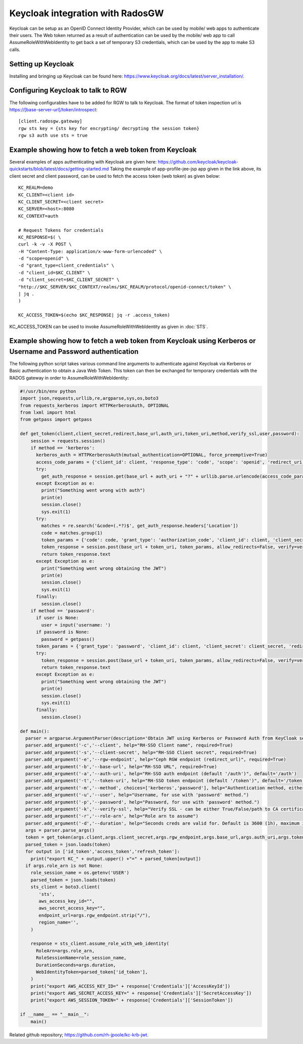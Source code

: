 =================================
Keycloak integration with RadosGW
=================================

Keycloak can be setup as an OpenID Connect Identity Provider, which can be used by mobile/ web apps
to authenticate their users. The Web token returned as a result of authentication can be used by the
mobile/ web app to call AssumeRoleWithWebIdentity to get back a set of temporary S3 credentials,
which can be used by the app to make S3 calls.

Setting up Keycloak
====================

Installing and bringing up Keycloak can be found here: https://www.keycloak.org/docs/latest/server_installation/.

Configuring Keycloak to talk to RGW
===================================

The following configurables have to be added for RGW to talk to Keycloak. 
The format of token inspection url is https://[base-server-url]/token/introspect::

  [client.radosgw.gateway]
  rgw sts key = {sts key for encrypting/ decrypting the session token}
  rgw s3 auth use sts = true

Example showing how to fetch a web token from Keycloak
======================================================

Several examples of apps authenticating with Keycloak are given here: https://github.com/keycloak/keycloak-quickstarts/blob/latest/docs/getting-started.md
Taking the example of app-profile-jee-jsp app given in the link above, its client secret and client password, can be used to fetch the
access token (web token) as given below::

    KC_REALM=demo
    KC_CLIENT=<client id>
    KC_CLIENT_SECRET=<client secret>
    KC_SERVER=<host>:8080
    KC_CONTEXT=auth

    # Request Tokens for credentials
    KC_RESPONSE=$( \
    curl -k -v -X POST \
    -H "Content-Type: application/x-www-form-urlencoded" \
    -d "scope=openid" \
    -d "grant_type=client_credentials" \
    -d "client_id=$KC_CLIENT" \
    -d "client_secret=$KC_CLIENT_SECRET" \
    "http://$KC_SERVER/$KC_CONTEXT/realms/$KC_REALM/protocol/openid-connect/token" \
    | jq .
    )

    KC_ACCESS_TOKEN=$(echo $KC_RESPONSE| jq -r .access_token)

KC_ACCESS_TOKEN can be used to invoke AssumeRoleWithWebIdentity as given in
:doc:`STS`.

Example showing how to fetch a web token from Keycloak using Kerberos or Username and Password authentication
=============================================================================================================

The following python script takes various command line arguments to authenticate against Keycloak via Kerberos or Basic authentication to obtain a Java Web 
Token. This token can then be exchanged for temporary credentials with the RADOS gateway in order to AssumeRoleWithWebIdentity:

.. code-block:: python

    #!/usr/bin/env python
    import json,requests,urllib,re,argparse,sys,os,boto3
    from requests_kerberos import HTTPKerberosAuth, OPTIONAL
    from lxml import html
    from getpass import getpass
    
    def get_token(client,client_secret,redirect,base_url,auth_uri,token_uri,method,verify_ssl,user,password):
        session = requests.session()
        if method == 'kerberos':
          kerberos_auth = HTTPKerberosAuth(mutual_authentication=OPTIONAL, force_preemptive=True)
          access_code_params = {'client_id': client, 'response_type': 'code', 'scope': 'openid', 'redirect_uri': redirect}
          try:
            get_auth_response = session.get(base_url + auth_uri + "?" + urllib.parse.urlencode(access_code_params), verify=verify_ssl, auth=kerberos_auth, allow_redirects=False)
          except Exception as e:
            print("Something went wrong with auth")
            print(e)
            session.close()
            sys.exit(1)
          try:
            matches = re.search('&code=(.*?)$', get_auth_response.headers['Location'])
            code = matches.group(1)
            token_params = {'code': code, 'grant_type': 'authorization_code', 'client_id': client, 'client_secret': client_secret, 'redirect_uri': redirect}
            token_response = session.post(base_url + token_uri, token_params, allow_redirects=False, verify=verify_ssl)
            return token_response.text
          except Exception as e:
            print("Something went wrong obtaining the JWT")
            print(e)
            session.close()
            sys.exit(1)
          finally:
            session.close()
        if method == 'password':
          if user is None:
            user = input('username: ')
          if password is None:
            password = getpass()
          token_params = {'grant_type': 'password', 'client_id': client, 'client_secret': client_secret, 'redirect_uri': redirect, 'username': user, 'password': password, 'scope': 'openid'}
          try:
            token_response = session.post(base_url + token_uri, token_params, allow_redirects=False, verify=verify_ssl)
            return token_response.text
          except Exception as e:
            print("Something went wrong obtaining the JWT")
            print(e)
            session.close()
            sys.exit(1)
          finally:
            session.close()
    
    def main():
      parser = argparse.ArgumentParser(description='Obtain JWT using Kerberos or Password Auth from KeyCloak server and optionally exchange for temporary S3 credentials for RADOS gateway.')
      parser.add_argument('-c','--client', help="RH-SSO Client name", required=True)
      parser.add_argument('-s','--client-secret', help="RH-SSO Client secret", required=True)
      parser.add_argument('-e','--rgw-endpoint', help="Ceph RGW endpoint (redirect_url)", required=True)
      parser.add_argument('-b','--base-url', help="RH-SSO URL", required=True)
      parser.add_argument('-a','--auth-uri', help="RH-SSO auth endpoint (default '/auth')", default='/auth')
      parser.add_argument('-t','--token-uri', help="RH-SSO token endpoint (default '/token')", default='/token')
      parser.add_argument('-m','--method', choices=['kerberos','password'], help="Authentication method, either kerberos or password (default 'kerberos')", default='kerberos')
      parser.add_argument('-u','--user', help="Username, for use with 'password' method.")
      parser.add_argument('-p','--password', help="Password, for use with 'password' method.")
      parser.add_argument('-k','--verify-ssl', help="Verify SSL - can be either True/False/path to CA certificate (default 'True')", default=True)
      parser.add_argument('-r','--role-arn', help="Role arn to assume")
      parser.add_argument('-d','--duration', help="Seconds creds are valid for. Default is 3600 (1h), maximum is 43200 (12h) - note this is configurable in Ceph so restrictions may differ.", default=3600)
      args = parser.parse_args()
      token = get_token(args.client,args.client_secret,args.rgw_endpoint,args.base_url,args.auth_uri,args.token_uri,args.method,args.verify_ssl,args.user,args.password)
      parsed_token = json.loads(token)
      for output in ['id_token','access_token','refresh_token']:
        print("export KC_" + output.upper() +"=" + parsed_token[output])
      if args.role_arn is not None:
        role_session_name = os.getenv('USER')
        parsed_token = json.loads(token)
        sts_client = boto3.client(
           'sts',
           aws_access_key_id="",
           aws_secret_access_key="",
           endpoint_url=args.rgw_endpoint.strip("/"),
           region_name='',
        )
    
        response = sts_client.assume_role_with_web_identity(
          RoleArn=args.role_arn,
          RoleSessionName=role_session_name,
          DurationSeconds=args.duration,
          WebIdentityToken=parsed_token['id_token'],
        )
        print("export AWS_ACCESS_KEY_ID=" + response['Credentials']['AccessKeyId'])
        print("export AWS_SECRET_ACCESS_KEY=" + response['Credentials']['SecretAccessKey'])
        print("export AWS_SESSION_TOKEN=" + response['Credentials']['SessionToken'])
    
    if __name__ == "__main__":
        main()

Related github repository; https://github.com/rh-jpoole/kc-krb-jwt.